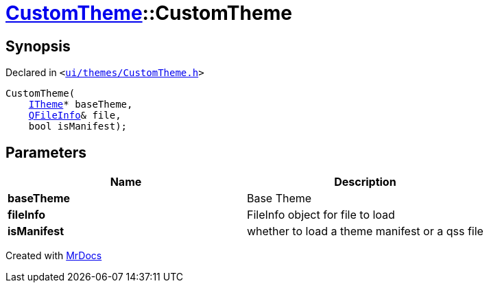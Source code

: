 [#CustomTheme-2constructor]
= xref:CustomTheme.adoc[CustomTheme]::CustomTheme
:relfileprefix: ../
:mrdocs:


== Synopsis

Declared in `&lt;https://github.com/PrismLauncher/PrismLauncher/blob/develop/launcher/ui/themes/CustomTheme.h#L43[ui&sol;themes&sol;CustomTheme&period;h]&gt;`

[source,cpp,subs="verbatim,replacements,macros,-callouts"]
----
CustomTheme(
    xref:ITheme.adoc[ITheme]* baseTheme,
    xref:QFileInfo.adoc[QFileInfo]& file,
    bool isManifest);
----

== Parameters

|===
| Name | Description

| *baseTheme*
| Base Theme


| *fileInfo*
| FileInfo object for file to load


| *isManifest*
| whether to load a theme manifest or a qss file


|===



[.small]#Created with https://www.mrdocs.com[MrDocs]#
